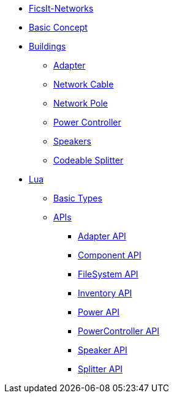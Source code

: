 * xref:index.adoc[FicsIt-Networks]
* xref:BasicConcept.adoc[Basic Concept]
* xref:buildings/index.adoc[Buildings]
** xref:buildings/Adapter.adoc[Adapter]
** xref:buildings/NetworkCable.adoc[Network Cable]
** xref:buildings/NetworkPole.adoc[Network Pole]
** xref:buildings/PowerController.adoc[Power Controller]
** xref:buildings/Speakers.adoc[Speakers]
** xref:buildings/Splitter.adoc[Codeable Splitter]
* xref:lua/index.adoc[Lua]
** xref:lua/BasicTypes.adoc[Basic Types]
** xref:lua/api/index.adoc[APIs]
*** xref:lua/api/Adapter.adoc[Adapter API]
*** xref:lua/api/Component.adoc[Component API]
*** xref:lua/api/FileSystem.adoc[FileSystem API]
*** xref:lua/api/Inventory.adoc[Inventory API]
*** xref:lua/api/Power.adoc[Power API]
*** xref:lua/api/PowerController.adoc[PowerController API]
*** xref:lua/api/Speaker.adoc[Speaker API]
*** xref:lua/api/Splitter.adoc[Splitter API]